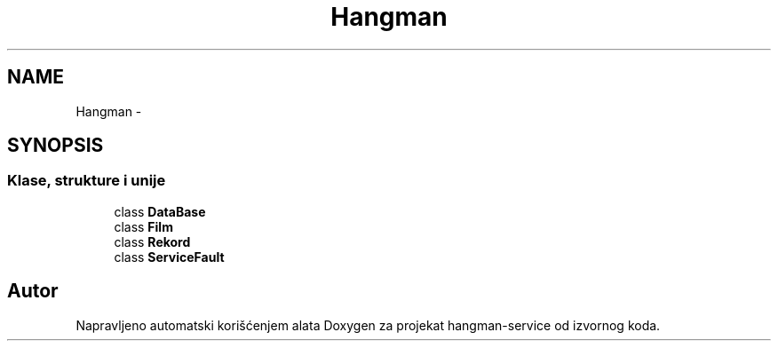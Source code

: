 .TH "Hangman" 3 "Fri May 6 2016" "Version 1.0" "hangman-service" \" -*- nroff -*-
.ad l
.nh
.SH NAME
Hangman \- 
.SH SYNOPSIS
.br
.PP
.SS "Klase, strukture i unije"

.in +1c
.ti -1c
.RI "class \fBDataBase\fP"
.br
.ti -1c
.RI "class \fBFilm\fP"
.br
.ti -1c
.RI "class \fBRekord\fP"
.br
.ti -1c
.RI "class \fBServiceFault\fP"
.br
.in -1c
.SH "Autor"
.PP 
Napravljeno automatski korišćenjem alata Doxygen za projekat hangman-service od izvornog koda\&.
